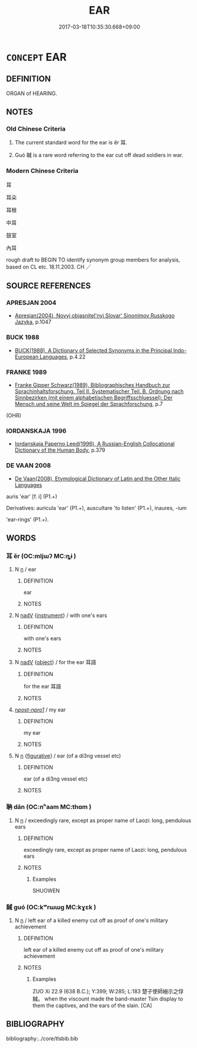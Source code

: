 # -*- mode: mandoku-tls-view -*-
#+TITLE: EAR
#+DATE: 2017-03-18T10:35:30.668+09:00        
#+STARTUP: content
* =CONCEPT= EAR
:PROPERTIES:
:CUSTOM_ID: uuid-cfec8c6f-06c5-479d-96a4-5ea48af644f2
:TR_ZH: 耳朵
:TR_OCH: 耳
:END:
** DEFINITION

ORGAN of HEARING.

** NOTES

*** Old Chinese Criteria
1. The current standard word for the ear is ěr 耳.

2. Guó 聝 is a rare word referring to the ear cut off dead soldiers in war.

*** Modern Chinese Criteria
耳

耳朵

耳根

中耳

鼓室

內耳

rough draft to BEGIN TO identify synonym group members for analysis, based on CL etc. 18.11.2003. CH ／

** SOURCE REFERENCES
*** APRESJAN 2004
 - [[cite:APRESJAN-2004][Apresjan(2004), Novyj objasnitel'nyj Slovar' Sinonimov Russkogo Jazyka]], p.1047

*** BUCK 1988
 - [[cite:BUCK-1988][BUCK(1988), A Dictionary of Selected Synonyms in the Principal Indo-European Languages]], p.4.22

*** FRANKE 1989
 - [[cite:FRANKE-1989][Franke Gipper Schwarz(1989), Bibliographisches Handbuch zur Sprachinhaltsforschung. Teil II. Systematischer Teil. B. Ordnung nach Sinnbezirken (mit einem alphabetischen Begriffsschluessel): Der Mensch und seine Welt im Spiegel der Sprachforschung]], p.7
 (OHR)
*** IORDANSKAJA 1996
 - [[cite:IORDANSKAJA-1996][Iordanskaja Paperno Leed(1996), A Russian-English Collocational Dictionary of the Human Body]], p.379

*** DE VAAN 2008
 - [[cite:DE-VAAN-2008][De Vaan(2008), Etymological Dictionary of Latin and the Other Italic Languages]]

auris 'ear' [f. i] (P1.+)

Derivatives: auricula 'ear' (P1.+), auscultare 'to listen' (P1.+), inaures, -ium

'ear-rings' (P1.+).

** WORDS
   :PROPERTIES:
   :VISIBILITY: children
   :END:
*** 耳 ěr (OC:mljɯʔ MC:ȵɨ )
:PROPERTIES:
:CUSTOM_ID: uuid-ec04fae7-9c89-40c9-bd19-9ef46bdb6044
:Char+: 耳(128,0/6) 
:GY_IDS+: uuid-7c88fece-5607-45d0-8d33-133b97cc251d
:PY+: ěr     
:OC+: mljɯʔ     
:MC+: ȵɨ     
:END: 
**** N [[tls:syn-func::#uuid-8717712d-14a4-4ae2-be7a-6e18e61d929b][n]] / ear
:PROPERTIES:
:CUSTOM_ID: uuid-6a8f34ac-ed10-4d4e-8299-bd68abd0ed11
:WARRING-STATES-CURRENCY: 5
:END:
****** DEFINITION

ear

****** NOTES

**** N [[tls:syn-func::#uuid-91666c59-4a69-460f-8cd3-9ddbff370ae5][nadV]] {[[tls:sem-feat::#uuid-d51d8b17-ba5e-44bf-ab1c-3c7e59c2afea][instrument]]} / with one's ears
:PROPERTIES:
:CUSTOM_ID: uuid-4da5c168-b076-435e-99d4-a78a19566f2b
:END:
****** DEFINITION

with one's ears

****** NOTES

**** N [[tls:syn-func::#uuid-91666c59-4a69-460f-8cd3-9ddbff370ae5][nadV]] {[[tls:sem-feat::#uuid-7bbb1c42-06ca-4f3b-81e5-682c75fe8eaa][object]]} / for the ear 耳語
:PROPERTIES:
:CUSTOM_ID: uuid-acfd7599-0b6c-43da-b892-18aa3fc27ff3
:END:
****** DEFINITION

for the ear 耳語

****** NOTES

****  [[tls:syn-func::#uuid-cfe7b66f-84da-40a0-9c3c-6262fd7e3820][n/post-npro1/]] / my ear
:PROPERTIES:
:CUSTOM_ID: uuid-f2e3abf7-f718-4051-a007-940d50cb70b4
:END:
****** DEFINITION

my ear

****** NOTES

**** N [[tls:syn-func::#uuid-8717712d-14a4-4ae2-be7a-6e18e61d929b][n]] {[[tls:sem-feat::#uuid-2e48851c-928e-40f0-ae0d-2bf3eafeaa17][figurative]]} / ear (of a di3ng vessel etc)
:PROPERTIES:
:CUSTOM_ID: uuid-dc882729-75a1-46a7-ad49-945fb6e40b4c
:END:
****** DEFINITION

ear (of a di3ng vessel etc)

****** NOTES

*** 聃 dān (OC:nʰaam MC:thɑm )
:PROPERTIES:
:CUSTOM_ID: uuid-7c490e24-ccd6-4abc-8e66-39db13e94b1a
:Char+: 聃(128,5/11) 
:GY_IDS+: uuid-e94e9acb-76d1-4687-a34f-cc7246095797
:PY+: dān     
:OC+: nʰaam     
:MC+: thɑm     
:END: 
**** N [[tls:syn-func::#uuid-8717712d-14a4-4ae2-be7a-6e18e61d929b][n]] / exceedingly rare, except as proper name of Laozi: long, pendulous ears
:PROPERTIES:
:CUSTOM_ID: uuid-1e1d3a32-0ba4-4fde-a76b-3b12c16233d2
:WARRING-STATES-CURRENCY: 2
:END:
****** DEFINITION

exceedingly rare, except as proper name of Laozi: long, pendulous ears

****** NOTES

******* Examples
SHUOWEN

*** 馘 guó (OC:kʷrɯɯɡ MC:kɣɛk )
:PROPERTIES:
:CUSTOM_ID: uuid-35f33b94-b3b7-4066-a3fa-4a900acc9b6e
:Char+: 馘(185,8/17) 
:GY_IDS+: uuid-82a5995b-5e26-42be-8e8a-b2332d995361
:PY+: guó     
:OC+: kʷrɯɯɡ     
:MC+: kɣɛk     
:END: 
**** N [[tls:syn-func::#uuid-8717712d-14a4-4ae2-be7a-6e18e61d929b][n]] / left ear of a killed enemy cut off as proof of one's military achievement
:PROPERTIES:
:CUSTOM_ID: uuid-a7c84879-094d-445a-9370-69e5f455691a
:WARRING-STATES-CURRENCY: 3
:END:
****** DEFINITION

left ear of a killed enemy cut off as proof of one's military achievement

****** NOTES

******* Examples
ZUO Xi 22.9 (638 B.C.); Y:399; W:285; L:183 楚子使師縉示之俘馘。 when the viscount made the band-master Tsin display to them the captives, and the ears of the slain. [CA]

** BIBLIOGRAPHY
bibliography:../core/tlsbib.bib
